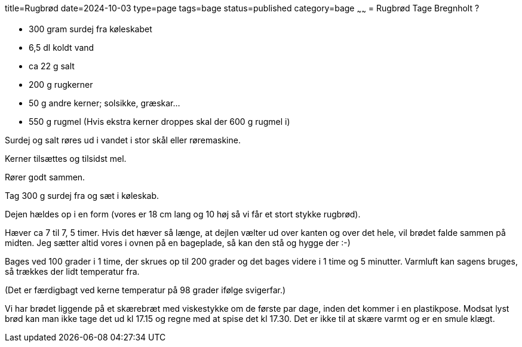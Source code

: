 title=Rugbrød
date=2024-10-03
type=page
tags=bage
status=published
category=bage
~~~~~~
= Rugbrød
Tage Bregnholt
?

 * 300 gram surdej fra køleskabet

 * 6,5 dl koldt vand

 * ca 22 g salt

 * 200 g rugkerner

 * 50 g andre kerner; solsikke, græskar...

 * 550 g rugmel (Hvis ekstra kerner droppes skal der 600 g rugmel i)



Surdej og salt røres ud i vandet i stor skål eller røremaskine.

Kerner tilsættes og tilsidst mel.

Rører godt sammen.

Tag 300 g surdej fra og sæt i køleskab.

Dejen hældes op i en form (vores er 18 cm lang og 10 høj så vi får et stort stykke rugbrød).

Hæver ca 7 til 7, 5 timer. Hvis det hæver så længe, at dejlen vælter ud over kanten og over det hele, vil 
brødet falde sammen på midten. Jeg sætter altid vores i ovnen på en bageplade, så kan den stå og hygge
 der :-)

Bages ved 100 grader i 1 time, der skrues op til 200 grader og det bages videre i 1 time og 5 minutter.
 Varmluft kan sagens bruges, så trækkes der lidt temperatur fra.

(Det er færdigbagt ved kerne temperatur på 98 grader ifølge svigerfar.)

Vi har brødet liggende på et skærebræt med viskestykke om de første par dage, inden det kommer i en 
plastikpose. Modsat lyst brød kan man ikke tage det ud kl 17.15 og regne med at spise det kl 17.30. Det
er ikke til at skære varmt og er en smule klægt.